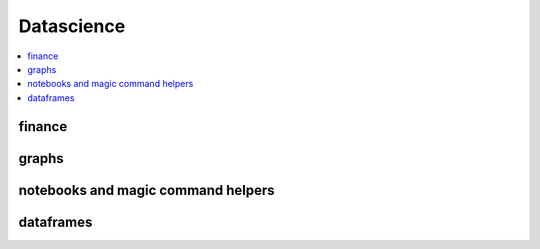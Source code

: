 
Datascience
===========

.. contents::
    :local:

finance
+++++++

.. autosignature:: pyensae.finance.astock.StockPrices
    :members:

graphs
++++++

.. autosignature:: pyensae.graph_helper.corrplot.Corrplot
    :members:

.. autosignature:: pyensae.graph_helper.graphviz_helper.dot_exe

.. autosignature:: pyensae.graph_helper.blockdiag_helper.draw_diagram

.. autosignature:: pyensae.graph_helper.matplotlib_helper.mpl_switch_style

.. autosignature:: pyensae.graph_helper.graphviz_helper.run_dot

notebooks and magic command helpers
+++++++++++++++++++++++++++++++++++

.. autosignature:: pyensae.notebook_helper.folium_helper.folium_html_map

.. autosignature:: pyensae.graph_helper.magic_graph.MagicGraph
    :members:

dataframes
++++++++++

.. autosignature:: pyensae.ml_helper.numpy_types

.. autosignature:: pyensae.ml_helper.pandas_fillna

.. autosignature:: pyensae.ml_helper.pandas_groupby_nan

.. autosignature:: pyensae.ml_helper.table_formula.TableFormula
    :members:
